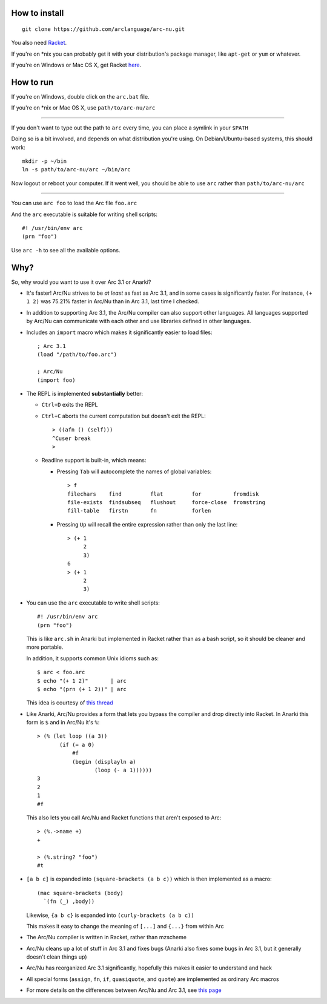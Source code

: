 How to install
==============

::

  git clone https://github.com/arclanguage/arc-nu.git

You also need `Racket <http://racket-lang.org/>`_.

If you're on \*nix you can probably get it with your distribution's package manager, like ``apt-get`` or ``yum`` or whatever.

If you're on Windows or Mac OS X, get Racket `here <http://racket-lang.org/download/>`_.


How to run
==========

If you're on Windows, double click on the ``arc.bat`` file.

If you're on \*nix or Mac OS X, use ``path/to/arc-nu/arc``

----

If you don't want to type out the path to ``arc`` every time, you can place a symlink in your ``$PATH``

Doing so is a bit involved, and depends on what distribution you're using. On Debian/Ubuntu-based systems, this should work::

  mkdir -p ~/bin
  ln -s path/to/arc-nu/arc ~/bin/arc

Now logout or reboot your computer. If it went well, you should be able to use ``arc`` rather than ``path/to/arc-nu/arc``

----

You can use ``arc foo`` to load the Arc file ``foo.arc``

And the ``arc`` executable is suitable for writing shell scripts::

    #! /usr/bin/env arc
    (prn "foo")

Use ``arc -h`` to see all the available options.


Why?
====

So, why would you want to use it over Arc 3.1 or Anarki?

* It's faster! Arc/Nu strives to be *at least* as fast as Arc 3.1, and in some
  cases is significantly faster. For instance, ``(+ 1 2)`` was 75.21% faster
  in Arc/Nu than in Arc 3.1, last time I checked.

* In addition to supporting Arc 3.1, the Arc/Nu compiler can also support other languages. All languages supported by Arc/Nu can communicate with each other and use libraries defined in other languages.

* Includes an ``import`` macro which makes it significantly easier to load files::

    ; Arc 3.1
    (load "/path/to/foo.arc")

    ; Arc/Nu
    (import foo)

* The REPL is implemented **substantially** better:

  * ``Ctrl+D`` exits the REPL

  * ``Ctrl+C`` aborts the current computation but doesn't exit the REPL::

        > ((afn () (self)))
        ^Cuser break
        >

  * Readline support is built-in, which means:

    * Pressing ``Tab`` will autocomplete the names of global variables::

          > f
          filechars    find         flat         for          fromdisk
          file-exists  findsubseq   flushout     force-close  fromstring
          fill-table   firstn       fn           forlen

    * Pressing ``Up`` will recall the entire expression rather than only the
      last line::

          > (+ 1
               2
               3)
          6
          > (+ 1
               2
               3)

* You can use the ``arc`` executable to write shell scripts::

      #! /usr/bin/env arc
      (prn "foo")

  This is like ``arc.sh`` in Anarki but implemented in Racket rather than as a
  bash script, so it should be cleaner and more portable.

  In addition, it supports common Unix idioms such as::

      $ arc < foo.arc
      $ echo "(+ 1 2)"       | arc
      $ echo "(prn (+ 1 2))" | arc

  This idea is courtesy of `this thread <http://arclanguage.org/item?id=10344>`_

* Like Anarki, Arc/Nu provides a form that lets you bypass the compiler and drop
  directly into Racket. In Anarki this form is ``$`` and in Arc/Nu it's ``%``::

      > (% (let loop ((a 3))
             (if (= a 0)
                 #f
                 (begin (displayln a)
                        (loop (- a 1))))))
      3
      2
      1
      #f

  This also lets you call Arc/Nu and Racket functions that aren't exposed
  to Arc::

      > (%.->name +)
      +

      > (%.string? "foo")
      #t

* ``[a b c]`` is expanded into ``(square-brackets (a b c))`` which is then
  implemented as a macro::

      (mac square-brackets (body)
        `(fn (_) ,body))

  Likewise, ``{a b c}`` is expanded into ``(curly-brackets (a b c))``

  This makes it easy to change the meaning of ``[...]`` and ``{...}`` from
  within Arc

* The Arc/Nu compiler is written in Racket, rather than mzscheme

* Arc/Nu cleans up a lot of stuff in Arc 3.1 and fixes bugs (Anarki also fixes
  some bugs in Arc 3.1, but it generally doesn't clean things up)

* Arc/Nu has reorganized Arc 3.1 significantly, hopefully this makes it easier
  to understand and hack

* All special forms (``assign``, ``fn``, ``if``, ``quasiquote``, and ``quote``) are
  implemented as ordinary Arc macros

* For more details on the differences between Arc/Nu and Arc 3.1, see `this
  page <doc/Differences.rst>`_
